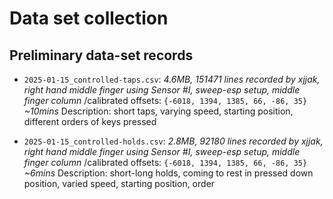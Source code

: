 * Data set collection

** Preliminary data-set records
- ~2025-01-15_controlled-taps.csv~:
  /4.6MB, 151471 lines/
  /recorded by xjjak, right hand middle finger using Sensor #I, sweep-esp setup, middle finger column/
  /calibrated offsets: ~{-6018, 1394, 1385, 66, -86, 35}~
  /~10mins/
  Description: short taps, varying speed, starting position, different orders of keys pressed
    
- ~2025-01-15_controlled-holds.csv~:
  /2.8MB, 92180 lines/
  /recorded by xjjak, right hand middle finger using Sensor #I, sweep-esp setup, middle finger column/
  /calibrated offsets: ~{-6018, 1394, 1385, 66, -86, 35}~
  /~6mins/
  Description: short-long holds, coming to rest in pressed down position, varied speed, starting position, order
